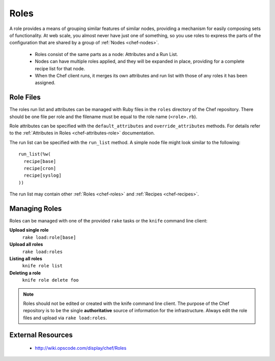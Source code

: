 .. _chef-roles:

Roles
=====

A role provides a means of grouping similar features of similar nodes,
providing a mechanism for easily composing sets of functionality. At web scale,
you almost never have just one of something, so you use roles to express the
parts of the configuration that are shared by a group of :ref:`Nodes
<chef-nodes>`.

 * Roles consist of the same parts as a node: Attributes and a Run List.
 * Nodes can have multiple roles applied, and they will be expanded in place,
   providing for a complete recipe list for that node.
 * When the Chef client runs, it merges its own attributes and run list with
   those of any roles it has been assigned.

Role Files
----------

The roles run list and attributes can be managed with Ruby files in the ``roles``
directory of the Chef repository. There should be one file per role and the
filename must be equal to the role name (``<role>.rb``).

Role attributes can be specified with the ``default_attributes`` and
``override_attributes`` methods. For details refer to the :ref:`Attributes in Roles
<chef-attributes-role>` documentation.

The run list can be specified with the ``run_list`` method. A simple node file
might look similar to the following::

  run_list(%w(
    recipe[base]
    recipe[cron]
    recipe[syslog]
  ))

The run list may contain other :ref:`Roles <chef-roles>` and :ref:`Recipes
<chef-recipes>`.

Managing Roles
--------------

Roles can be managed with one of the provided ``rake`` tasks or the ``knife``
command line client:

**Upload single role**
  ``rake load:role[base]``

**Upload all roles**
  ``rake load:roles``

**Listing all roles**
  ``knife role list``

**Deleting a role**
  ``knife role delete foo``

.. note::
   Roles should not be edited or created with the knife command line client.
   The purpose of the Chef repository is to be the single **authoritative**
   source of information for the infrastructure. Always edit the role files and
   upload via ``rake load:roles``.

External Resources
------------------

 * http://wiki.opscode.com/display/chef/Roles
